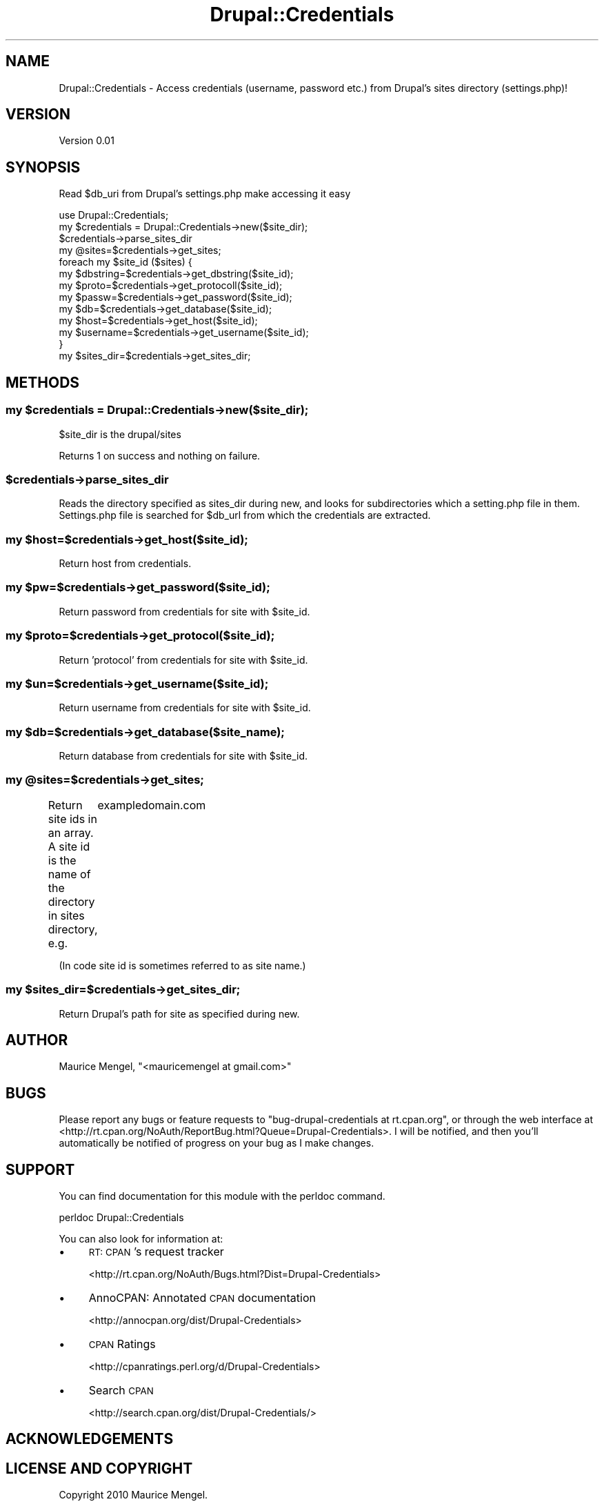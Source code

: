 .\" Automatically generated by Pod::Man 2.22 (Pod::Simple 3.07)
.\"
.\" Standard preamble:
.\" ========================================================================
.de Sp \" Vertical space (when we can't use .PP)
.if t .sp .5v
.if n .sp
..
.de Vb \" Begin verbatim text
.ft CW
.nf
.ne \\$1
..
.de Ve \" End verbatim text
.ft R
.fi
..
.\" Set up some character translations and predefined strings.  \*(-- will
.\" give an unbreakable dash, \*(PI will give pi, \*(L" will give a left
.\" double quote, and \*(R" will give a right double quote.  \*(C+ will
.\" give a nicer C++.  Capital omega is used to do unbreakable dashes and
.\" therefore won't be available.  \*(C` and \*(C' expand to `' in nroff,
.\" nothing in troff, for use with C<>.
.tr \(*W-
.ds C+ C\v'-.1v'\h'-1p'\s-2+\h'-1p'+\s0\v'.1v'\h'-1p'
.ie n \{\
.    ds -- \(*W-
.    ds PI pi
.    if (\n(.H=4u)&(1m=24u) .ds -- \(*W\h'-12u'\(*W\h'-12u'-\" diablo 10 pitch
.    if (\n(.H=4u)&(1m=20u) .ds -- \(*W\h'-12u'\(*W\h'-8u'-\"  diablo 12 pitch
.    ds L" ""
.    ds R" ""
.    ds C` ""
.    ds C' ""
'br\}
.el\{\
.    ds -- \|\(em\|
.    ds PI \(*p
.    ds L" ``
.    ds R" ''
'br\}
.\"
.\" Escape single quotes in literal strings from groff's Unicode transform.
.ie \n(.g .ds Aq \(aq
.el       .ds Aq '
.\"
.\" If the F register is turned on, we'll generate index entries on stderr for
.\" titles (.TH), headers (.SH), subsections (.SS), items (.Ip), and index
.\" entries marked with X<> in POD.  Of course, you'll have to process the
.\" output yourself in some meaningful fashion.
.ie \nF \{\
.    de IX
.    tm Index:\\$1\t\\n%\t"\\$2"
..
.    nr % 0
.    rr F
.\}
.el \{\
.    de IX
..
.\}
.\"
.\" Accent mark definitions (@(#)ms.acc 1.5 88/02/08 SMI; from UCB 4.2).
.\" Fear.  Run.  Save yourself.  No user-serviceable parts.
.    \" fudge factors for nroff and troff
.if n \{\
.    ds #H 0
.    ds #V .8m
.    ds #F .3m
.    ds #[ \f1
.    ds #] \fP
.\}
.if t \{\
.    ds #H ((1u-(\\\\n(.fu%2u))*.13m)
.    ds #V .6m
.    ds #F 0
.    ds #[ \&
.    ds #] \&
.\}
.    \" simple accents for nroff and troff
.if n \{\
.    ds ' \&
.    ds ` \&
.    ds ^ \&
.    ds , \&
.    ds ~ ~
.    ds /
.\}
.if t \{\
.    ds ' \\k:\h'-(\\n(.wu*8/10-\*(#H)'\'\h"|\\n:u"
.    ds ` \\k:\h'-(\\n(.wu*8/10-\*(#H)'\`\h'|\\n:u'
.    ds ^ \\k:\h'-(\\n(.wu*10/11-\*(#H)'^\h'|\\n:u'
.    ds , \\k:\h'-(\\n(.wu*8/10)',\h'|\\n:u'
.    ds ~ \\k:\h'-(\\n(.wu-\*(#H-.1m)'~\h'|\\n:u'
.    ds / \\k:\h'-(\\n(.wu*8/10-\*(#H)'\z\(sl\h'|\\n:u'
.\}
.    \" troff and (daisy-wheel) nroff accents
.ds : \\k:\h'-(\\n(.wu*8/10-\*(#H+.1m+\*(#F)'\v'-\*(#V'\z.\h'.2m+\*(#F'.\h'|\\n:u'\v'\*(#V'
.ds 8 \h'\*(#H'\(*b\h'-\*(#H'
.ds o \\k:\h'-(\\n(.wu+\w'\(de'u-\*(#H)/2u'\v'-.3n'\*(#[\z\(de\v'.3n'\h'|\\n:u'\*(#]
.ds d- \h'\*(#H'\(pd\h'-\w'~'u'\v'-.25m'\f2\(hy\fP\v'.25m'\h'-\*(#H'
.ds D- D\\k:\h'-\w'D'u'\v'-.11m'\z\(hy\v'.11m'\h'|\\n:u'
.ds th \*(#[\v'.3m'\s+1I\s-1\v'-.3m'\h'-(\w'I'u*2/3)'\s-1o\s+1\*(#]
.ds Th \*(#[\s+2I\s-2\h'-\w'I'u*3/5'\v'-.3m'o\v'.3m'\*(#]
.ds ae a\h'-(\w'a'u*4/10)'e
.ds Ae A\h'-(\w'A'u*4/10)'E
.    \" corrections for vroff
.if v .ds ~ \\k:\h'-(\\n(.wu*9/10-\*(#H)'\s-2\u~\d\s+2\h'|\\n:u'
.if v .ds ^ \\k:\h'-(\\n(.wu*10/11-\*(#H)'\v'-.4m'^\v'.4m'\h'|\\n:u'
.    \" for low resolution devices (crt and lpr)
.if \n(.H>23 .if \n(.V>19 \
\{\
.    ds : e
.    ds 8 ss
.    ds o a
.    ds d- d\h'-1'\(ga
.    ds D- D\h'-1'\(hy
.    ds th \o'bp'
.    ds Th \o'LP'
.    ds ae ae
.    ds Ae AE
.\}
.rm #[ #] #H #V #F C
.\" ========================================================================
.\"
.IX Title "Drupal::Credentials 3"
.TH Drupal::Credentials 3 "2010-10-23" "perl v5.10.1" "User Contributed Perl Documentation"
.\" For nroff, turn off justification.  Always turn off hyphenation; it makes
.\" way too many mistakes in technical documents.
.if n .ad l
.nh
.SH "NAME"
Drupal::Credentials \- Access credentials (username, password etc.) from
Drupal's sites directory (settings.php)!
.SH "VERSION"
.IX Header "VERSION"
Version 0.01
.SH "SYNOPSIS"
.IX Header "SYNOPSIS"
Read \f(CW$db_uri\fR from Drupal's settings.php make accessing it easy
.PP
.Vb 1
\&    use Drupal::Credentials;
\&
\&    my $credentials = Drupal::Credentials\->new($site_dir);
\&        $credentials\->parse_sites_dir
\&
\&        my @sites=$credentials\->get_sites;
\&
\&        foreach my $site_id ($sites) {
\&                my $dbstring=$credentials\->get_dbstring($site_id);
\&                my $proto=$credentials\->get_protocoll($site_id);
\&                my $passw=$credentials\->get_password($site_id);
\&                my $db=$credentials\->get_database($site_id);
\&                my $host=$credentials\->get_host($site_id);
\&                my $username=$credentials\->get_username($site_id);
\&        }
\&        my $sites_dir=$credentials\->get_sites_dir;
.Ve
.SH "METHODS"
.IX Header "METHODS"
.ie n .SS "my $credentials = Drupal::Credentials\->new($site_dir);"
.el .SS "my \f(CW$credentials\fP = Drupal::Credentials\->new($site_dir);"
.IX Subsection "my $credentials = Drupal::Credentials->new($site_dir);"
\&\f(CW$site_dir\fR is the drupal/sites
.PP
Returns 1 on success and nothing on failure.
.ie n .SS "$credentials\->parse_sites_dir"
.el .SS "\f(CW$credentials\fP\->parse_sites_dir"
.IX Subsection "$credentials->parse_sites_dir"
Reads the directory specified as sites_dir during new, and looks for
subdirectories which a setting.php file in them. Settings.php file
is searched for \f(CW$db_url\fR from which the credentials are extracted.
.ie n .SS "my $host=$credentials\->get_host($site_id);"
.el .SS "my \f(CW$host\fP=$credentials\->get_host($site_id);"
.IX Subsection "my $host=$credentials->get_host($site_id);"
Return host from credentials.
.ie n .SS "my $pw=$credentials\->get_password($site_id);"
.el .SS "my \f(CW$pw\fP=$credentials\->get_password($site_id);"
.IX Subsection "my $pw=$credentials->get_password($site_id);"
Return password from credentials for site with \f(CW$site_id\fR.
.ie n .SS "my $proto=$credentials\->get_protocol($site_id);"
.el .SS "my \f(CW$proto\fP=$credentials\->get_protocol($site_id);"
.IX Subsection "my $proto=$credentials->get_protocol($site_id);"
Return 'protocol' from credentials for site with \f(CW$site_id\fR.
.ie n .SS "my $un=$credentials\->get_username($site_id);"
.el .SS "my \f(CW$un\fP=$credentials\->get_username($site_id);"
.IX Subsection "my $un=$credentials->get_username($site_id);"
Return username from credentials for site with \f(CW$site_id\fR.
.ie n .SS "my $db=$credentials\->get_database($site_name);"
.el .SS "my \f(CW$db\fP=$credentials\->get_database($site_name);"
.IX Subsection "my $db=$credentials->get_database($site_name);"
Return database from credentials for site with \f(CW$site_id\fR.
.ie n .SS "my @sites=$credentials\->get_sites;"
.el .SS "my \f(CW@sites\fP=$credentials\->get_sites;"
.IX Subsection "my @sites=$credentials->get_sites;"
Return site ids in an array. A site id is the name of the directory in sites
directory, e.g.
	exampledomain.com
.PP
(In code site id is sometimes referred to as site name.)
.ie n .SS "my $sites_dir=$credentials\->get_sites_dir;"
.el .SS "my \f(CW$sites_dir\fP=$credentials\->get_sites_dir;"
.IX Subsection "my $sites_dir=$credentials->get_sites_dir;"
Return Drupal's path for site as specified during new.
.SH "AUTHOR"
.IX Header "AUTHOR"
Maurice Mengel, \f(CW\*(C`<mauricemengel at gmail.com>\*(C'\fR
.SH "BUGS"
.IX Header "BUGS"
Please report any bugs or feature requests to \f(CW\*(C`bug\-drupal\-credentials at rt.cpan.org\*(C'\fR, or through
the web interface at <http://rt.cpan.org/NoAuth/ReportBug.html?Queue=Drupal\-Credentials>.  I will be notified, and then you'll
automatically be notified of progress on your bug as I make changes.
.SH "SUPPORT"
.IX Header "SUPPORT"
You can find documentation for this module with the perldoc command.
.PP
.Vb 1
\&    perldoc Drupal::Credentials
.Ve
.PP
You can also look for information at:
.IP "\(bu" 4
\&\s-1RT:\s0 \s-1CPAN\s0's request tracker
.Sp
<http://rt.cpan.org/NoAuth/Bugs.html?Dist=Drupal\-Credentials>
.IP "\(bu" 4
AnnoCPAN: Annotated \s-1CPAN\s0 documentation
.Sp
<http://annocpan.org/dist/Drupal\-Credentials>
.IP "\(bu" 4
\&\s-1CPAN\s0 Ratings
.Sp
<http://cpanratings.perl.org/d/Drupal\-Credentials>
.IP "\(bu" 4
Search \s-1CPAN\s0
.Sp
<http://search.cpan.org/dist/Drupal\-Credentials/>
.SH "ACKNOWLEDGEMENTS"
.IX Header "ACKNOWLEDGEMENTS"
.SH "LICENSE AND COPYRIGHT"
.IX Header "LICENSE AND COPYRIGHT"
Copyright 2010 Maurice Mengel.
.PP
This program is free software; you can redistribute it and/or modify it
under the terms of either: the \s-1GNU\s0 General Public License as published
by the Free Software Foundation; or the Artistic License.
.PP
See http://dev.perl.org/licenses/ for more information.
